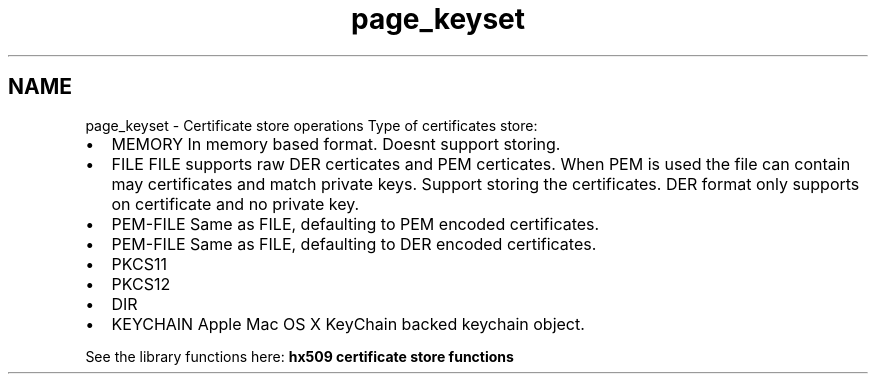 .TH "page_keyset" 3 "30 Jul 2011" "Version 1.5" "Heimdalx509library" \" -*- nroff -*-
.ad l
.nh
.SH NAME
page_keyset \- Certificate store operations 
Type of certificates store:
.IP "\(bu" 2
MEMORY In memory based format. Doesnt support storing.
.IP "\(bu" 2
FILE FILE supports raw DER certicates and PEM certicates. When PEM is used the file can contain may certificates and match private keys. Support storing the certificates. DER format only supports on certificate and no private key.
.IP "\(bu" 2
PEM-FILE Same as FILE, defaulting to PEM encoded certificates.
.IP "\(bu" 2
PEM-FILE Same as FILE, defaulting to DER encoded certificates.
.IP "\(bu" 2
PKCS11
.IP "\(bu" 2
PKCS12
.IP "\(bu" 2
DIR
.IP "\(bu" 2
KEYCHAIN Apple Mac OS X KeyChain backed keychain object.
.PP
.PP
See the library functions here: \fBhx509 certificate store functions\fP 
